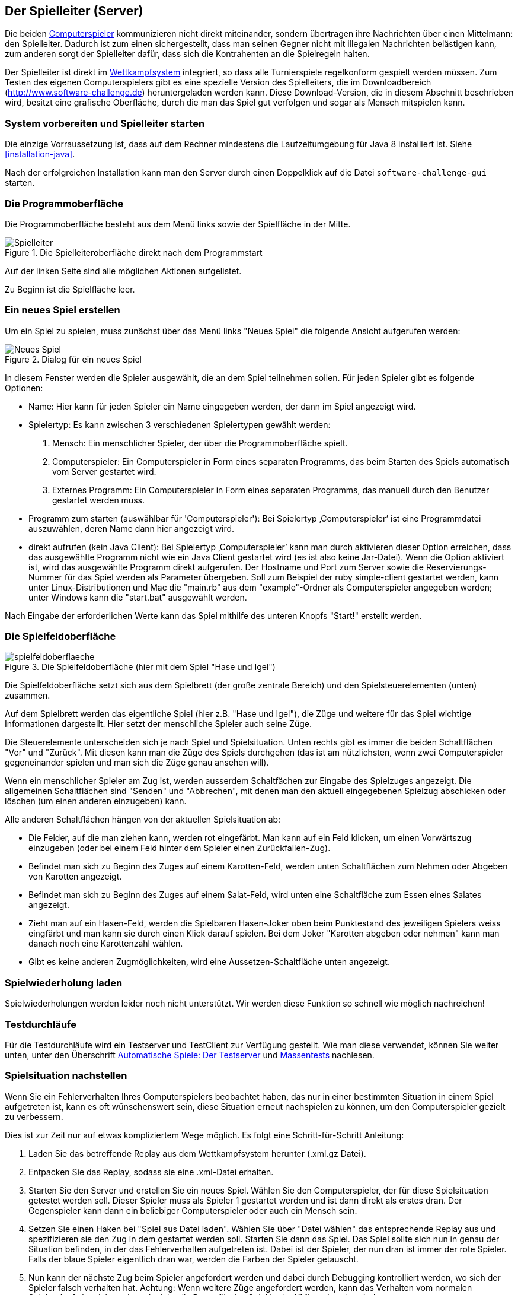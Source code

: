 [[server]]
== Der Spielleiter (Server)

Die beiden <<der-computerspieler,Computerspieler>> kommunizieren nicht
direkt miteinander, sondern übertragen ihre Nachrichten über einen
Mittelmann: den Spielleiter. Dadurch ist zum einen sichergestellt,
dass man seinen Gegner nicht mit illegalen Nachrichten belästigen
kann, zum anderen sorgt der Spielleiter dafür, dass sich die
Kontrahenten an die Spielregeln halten.

Der Spielleiter ist direkt im <<das-wettkampfsystem,Wettkampfsystem>>
integriert, so dass alle Turnierspiele regelkonform gespielt werden
müssen. Zum Testen des eigenen Computerspielers gibt es eine spezielle
Version des Spielleiters, die im Downloadbereich
(http://www.software-challenge.de) heruntergeladen werden
kann. Diese Download-Version, die in diesem Abschnitt beschrieben wird,
besitzt eine grafische Oberfläche, durch die man das Spiel gut verfolgen
und sogar als Mensch mitspielen kann.

[[system-vorbereiten-und-spielleiter-starten]]
=== System vorbereiten und Spielleiter starten

Die einzige Vorraussetzung ist, dass auf dem Rechner mindestens die
Laufzeitumgebung für Java 8 installiert ist. Siehe <<installation-java>>.

Nach der erfolgreichen Installation kann man den Server durch einen
Doppelklick auf die Datei `software-challenge-gui` starten.

[[die-programmoberfläche]]
=== Die Programmoberfläche

Die Programmoberfläche besteht aus dem Menü links sowie der Spielfläche in der Mitte.

.Die Spielleiteroberfläche direkt nach dem Programmstart
image::spielleiter_direkt_nach-start.jpg[Spielleiter]

Auf der linken Seite sind alle möglichen Aktionen aufgelistet.

Zu Beginn ist die Spielfläche leer.

[[ein-neues-spiel-erstellen]]
=== Ein neues Spiel erstellen

Um ein Spiel zu spielen, muss zunächst über das Menü links "Neues
Spiel" die folgende Ansicht aufgerufen werden:

.Dialog für ein neues Spiel
image::neues_spiel_dialog.jpg[Neues Spiel]

In diesem Fenster werden die Spieler ausgewählt, die an dem Spiel
teilnehmen sollen. Für jeden Spieler gibt es folgende Optionen:

* Name: Hier kann für jeden Spieler ein Name eingegeben werden, der dann
im Spiel angezeigt wird.
* Spielertyp: Es kann zwischen 3 verschiedenen Spielertypen gewählt
werden:
1.  Mensch: Ein menschlicher Spieler, der über die Programmoberfläche
spielt.
2.  Computerspieler: Ein Computerspieler in Form eines separaten
Programms, das beim Starten des Spiels automatisch vom Server gestartet
wird.
3.  Externes Programm: Ein Computerspieler in Form eines
separaten Programms, das manuell durch den Benutzer gestartet werden
muss.
* Programm zum starten (auswählbar für 'Computerspieler'): Bei Spielertyp
‚Computerspieler’ ist eine Programmdatei auszuwählen, deren Name dann
hier angezeigt wird.
* direkt aufrufen (kein Java Client): Bei Spielertyp ‚Computerspieler’ kann man durch aktivieren dieser Option
erreichen, dass das ausgewählte Programm nicht wie ein Java Client gestartet wird (es ist also keine Jar-Datei).
Wenn die Option aktiviert ist, wird das ausgewählte Programm direkt aufgerufen. Der Hostname und Port zum Server sowie die
Reservierungs-Nummer für das Spiel werden als Parameter übergeben.
Soll zum Beispiel der ruby simple-client gestartet werden, kann unter Linux-Distributionen und Mac die "main.rb" aus
dem "example"-Ordner als Computerspieler angegeben werden; unter Windows kann die "start.bat" ausgewählt werden.

Nach Eingabe der erforderlichen Werte kann das Spiel mithilfe des
unteren Knopfs "Start!" erstellt werden.

[[die-spielfeldoberfläche]]
=== Die Spielfeldoberfläche

.Die Spielfeldoberfläche (hier mit dem Spiel "Hase und Igel")
image::spielfeldoberflaeche.jpg[]

Die Spielfeldoberfläche setzt sich aus dem Spielbrett (der große
zentrale Bereich) und den Spielsteuerelementen (unten) zusammen.

Auf dem Spielbrett werden das eigentliche Spiel (hier z.B. "Hase und Igel"),
die Züge und weitere für das Spiel wichtige Informationen
dargestellt. Hier setzt der menschliche Spieler auch seine Züge.

Die Steuerelemente unterscheiden sich je nach Spiel und Spielsituation. Unten
rechts gibt es immer die beiden Schaltflächen "Vor" und "Zurück". Mit diesen
kann man die Züge des Spiels durchgehen (das ist am nützlichsten, wenn zwei
Computerspieler gegeneinander spielen und man sich die Züge genau ansehen will).

Wenn ein menschlicher Spieler am Zug ist, werden ausserdem Schaltfächen zur
Eingabe des Spielzuges angezeigt. Die allgemeinen Schaltflächen sind "Senden"
und "Abbrechen", mit denen man den aktuell eingegebenen Spielzug abschicken oder
löschen (um einen anderen einzugeben) kann.

Alle anderen Schaltflächen hängen von der aktuellen Spielsituation ab:

* Die Felder, auf die man ziehen kann, werden rot eingefärbt. Man kann auf ein
  Feld klicken, um einen Vorwärtszug einzugeben (oder bei einem Feld hinter dem
  Spieler einen Zurückfallen-Zug).
* Befindet man sich zu Beginn des Zuges auf einem Karotten-Feld, werden unten
  Schaltflächen zum Nehmen oder Abgeben von Karotten angezeigt.
* Befindet man sich zu Beginn des Zuges auf einem Salat-Feld, wird unten eine
  Schaltfläche zum Essen eines Salates angezeigt.
* Zieht man auf ein Hasen-Feld, werden die Spielbaren Hasen-Joker oben beim
  Punktestand des jeweiligen Spielers weiss eingfärbt und man kann sie durch
  einen Klick darauf spielen. Bei dem Joker "Karotten abgeben oder nehmen" kann
  man danach noch eine Karottenzahl wählen.
* Gibt es keine anderen Zugmöglichkeiten, wird eine Aussetzen-Schaltfläche unten
  angezeigt.

[[spielwiederholung-laden]]
=== Spielwiederholung laden

Spielwiederholungen werden leider noch nicht unterstützt. Wir werden diese
Funktion so schnell wie möglich nachreichen!

[[testdurchläufe]]
=== Testdurchläufe

Für die Testdurchläufe wird ein Testserver und TestClient zur Verfügung gestellt. 
Wie man diese verwendet, können Sie weiter unten, unter den Überschrift <<automatische-spiele, Automatische Spiele: Der Testserver>> und <<tests-ohne-gui, Massentests>> nachlesen.

[[spielsituation-nachstellen]]
=== Spielsituation nachstellen

Wenn Sie ein Fehlerverhalten Ihres Computerspielers beobachtet haben,
das nur in einer bestimmten Situation in einem Spiel aufgetreten ist,
kann es oft wünschenswert sein, diese Situation erneut nachspielen zu
können, um den Computerspieler gezielt zu verbessern.

Dies ist zur Zeit nur auf etwas kompliziertem Wege möglich. Es folgt
eine Schritt-für-Schritt Anleitung:

. Laden Sie das betreffende Replay aus dem Wettkampfsystem herunter
  (.xml.gz Datei).
. Entpacken Sie das Replay, sodass sie eine .xml-Datei erhalten.
. Starten Sie den Server und erstellen Sie ein neues Spiel. Wählen Sie
  den Computerspieler, der für diese Spielsituation getestet werden soll.
  Dieser Spieler muss als Spieler 1 gestartet werden und ist dann direkt
  als erstes dran. Der Gegenspieler kann dann ein beliebiger Computerspieler
  oder auch ein Mensch sein.
. Setzen Sie einen Haken bei "Spiel aus Datei laden". Wählen Sie über
  "Datei wählen" das entsprechende Replay aus und spezifizieren sie den Zug in dem gestartet werden soll. 
  Starten Sie dann das Spiel. Das Spiel sollte sich nun in genau der Situation befinden, in
  der das Fehlerverhalten aufgetreten ist. Dabei ist der Spieler, der nun
  dran ist immer der rote Spieler. Falls der blaue Spieler eigentlich dran
  war, werden die Farben der Spieler getauscht.
. Nun kann der nächste Zug beim Spieler angefordert werden und dabei
  durch Debugging kontrolliert werden, wo sich der Spieler falsch verhalten
  hat.
  Achtung: Wenn weitere Züge angefordert werden, kann das Verhalten vom
  normalen Spielverlauf abweichen, da evtl. nicht alle Daten für das Spiel
  in der XML vorhanden sind.

[[replay-ohne-gui-speichern]]
=== Replay mit Server ohne graphische Oberfläche speichern

Wenn der Server ohne die graphische Oberfläche gestartet wird, kann das `--saveReplay`
Attribut gesetzt werden, damit bei Ende jedes Spiels das Replay des Spiels unter `./replays` gespeichert wird.

[source, sh]
  java -Dfile.encoding=UTF-8 -Dlogback.configurationFile=logback.xml -jar softwarechallenge-server.jar --port 13051 --saveReplay true

[[automatische-spiele]]
=== Automatische Spiele: Der Testserver

Wenn Sie automatisiert Spiele mit Ihrem Computerspieler spielen wollen, um
bestimmte Verhaltensweisen bei der Weiterentwicklung regelmäßig zu testen,
können Sie dafür einen speziellen Server ohne grafische Oberfläche verwenden,
den sogenannten Testserver. Hier ist zu beachten, dass der Testserver auf dem Port 13051 
gestartet wird und nicht, wie im normalen Spiel auf Port 13050.

Gehen Sie dazu wie folgt vor:

. Laden Sie den Testserver von der Download-Seite herunter.
. Entpacken Sie das heruntergeladene Archiv.
. Wechseln Sie in einer Kommandozeilenumgebung (Windows: cmd.exe oder
Powershell, Linux: beliebige Shell oder Terminal) in das Verzeichnis des
entpackten Archives.
. Starten Sie den Testserver auf dem Port 13051 mit folgendem Befehl:
[source,sh]
  java -Dfile.encoding=UTF-8 -Dlogback.configurationFile=logback.xml -jar softwarechallenge-server.jar --port 13051
. Starten Sie Ihren Computerspieler und einen zweiten Computerspieler manuell auf dem Port 13051 (im SimpleClient geht dies mit der Option --port 13051) 
in weiteren Kommandozeilenumgebungen. Die Computerspieler verbinden sich
automatisch zum Testserver und es wird ein Spiel gespielt. Danach sollten sich
die Computerspieler automatisch beenden.
. Wenn Sie weitere Testspiele starten wollen, können Sie die Computerspieler
erneut starten. Der Testserver muss nicht neu gestartet werden.

Beachten Sie, dass der Testserver keine Spielaufzeichnungen anlegt, wie es der
Server mit grafischer Oberfläche tut. Die Auswertung der Spiele muss in einem
der teilnehmenden Computerspieler geschehen (z.B. durch Log-Ausgaben).

Es ist ebenfalls möglich, statt eines Zufällig generierten vollständigen
Spielplanes eine Spielsituation zu laden und zu testen. Die Spielsituation muss
vorher wie unter <<spielsituation-nachstellen,Spielsituation nachstellen>>
erzeugt werden. Dann kann die Datei mit dem Argument `--loadGameFile` geladen
werden und optional mit `--turn` ein Zug spezifiziert werden.

[source,sh]
  java -Dfile.encoding=UTF-8 -Dlogback.configurationFile=logback.xml -jar softwarechallenge-server.jar --port 13051 --loadGameFile ./replay.xml --turn 10

[[soft-timeouts]]
==== Unerwartete Zugzeitüberschreitungen (Soft-Timeout)

Wenn Sie den Testserver einige Zeit laufen lassen, um eine größere Anzahl von
Testspielen durchzuführen, kann es dazu kommen, dass Computerspieler wegen
Zugzeitüberschreitungen vom Server disqualifiziert werden (Soft-Timeout). Dies
passiert, obwohl sie ihren Zug innerhalb der erlaubten Zugzeit (abhängig vom
Spiel, bisher aber immer zwei Sekunden) an den Server geschickt haben. Der
Garbage Collector der Java Virtual Machine löst dieses Verhalten aus. Er
pausiert die Anwendung, um nicht mehr genutzten Speicher freizugeben. Wenn der
Server dadurch zu einem ungünstigen Zeitpunkt angehalten wird, bemerkt er den
Eingang des Zuges vom Computerspieler nicht rechtzeitig und disqualifiziert ihn
daraufhin. Damit dieses Problem möglichst selten auftritt, haben sich die
folgenden Parameter beim Starten des Servers bewährt:

Unter Linux:

[source,sh]
java -Dfile.encoding=UTF-8 \
     -Dlogback.configurationFile=logback.xml \
     -server \
     -XX:MaxGCPauseMillis=100 \
     -XX:GCPauseIntervalMillis=2050 \
     -XX:+UseConcMarkSweepGC -XX:+CMSParallelRemarkEnabled \
     -XX:+UseCMSInitiatingOccupancyOnly -XX:CMSInitiatingOccupancyFraction=70 \
     -XX:+ScavengeBeforeFullGC -XX:+CMSScavengeBeforeRemark \
     -jar softwarechallenge-server.jar --port 13051

Unter Windows (unterscheidet sich nur durch die Art, den langen Befehl auf
mehrere Zeilen zu verteilen):

[source,batch]
java -Dfile.encoding=UTF-8 ^
     -Dlogback.configurationFile=logback.xml ^
     -server ^
     -XX:MaxGCPauseMillis=100 ^
     -XX:GCPauseIntervalMillis=2050 ^
     -XX:+UseConcMarkSweepGC -XX:+CMSParallelRemarkEnabled ^
     -XX:+UseCMSInitiatingOccupancyOnly -XX:CMSInitiatingOccupancyFraction=70 ^
     -XX:+ScavengeBeforeFullGC -XX:+CMSScavengeBeforeRemark ^
     -jar softwarechallenge-server.jar --port 13051

Um das Verhalten des Garbage Collectors noch weiter zu verbessern, kann man auch
noch mittels der Optionen

....
-XX:+PrintGCDateStamps -XX:+PrintGC -XX:+PrintGCDetails -Xloggc:"pfad_zum_gc.log"
....

eine Logdatei über die Aktivitäten des Garbage Collectors anlegen. Darin sieht
man genau, wann er wie lange lief. Man kann dann die Einstellungen verändern und
testen, ob sich das Verhalten verbessert.

Die Konfiguration des Garbage Collectors ist kein Allheilmittel und kann zu
neuen Problemen führen, auf die man gefasst sein sollte. Dazu gehören erhöhter
Resourcenverbrauch und Instabilität der Anwendung.

[[tests-ohne-gui]]
=== Massentests mit Server ohne graphische Oberfläche

Wenn Sie Massentests mit ihrem Computerspieler ausführen wollen, um Beispielsweise seine
Gewinnchance gegenüber einer früheren Version zu testen, wobei sich die beiden Spieler als Startspieler abwechseln,
dann ist dies mit folgenden Schritten möglich:

Starten sie den Server auf dem Port 13051.

[source,sh]
....
java -Dfile.encoding=UTF-8 -Dlogback.configurationFile=logback.xml -jar softwarechallenge-server.jar --port 13051
....

==== Variante mit TestClient

Starten sie den TestClient

[source,sh]
java -jar -Dlogback.configurationFile=logback-tests.xml test_client.jar
    --tests 4
    --name1 "displayName1"
    --player1 "./player1.jar"
    --timeout1 true
    --name2 "displayName2"
    --player2 "./player2.jar"
    --timeout2 true
    --port 13051

Argumente des TestClients
|===
| Attribut	|  Standardwert	| Kurzbeschreibung

|--tests 		| 100
| Anzahl der Tests, die gespielt werden sollen (Integer)

|--player1	| "./defaultplayer.jar"
|Erster Computerspieler (Dateipfad)

|--player2	| "./defaultplayer.jar"
|Zweiter Computerspieler (Dateipfad)

|--name1		| "player1"
| Name des ersten Spielers (String)

| --name2		| "player2"
| Name des zweiten Spielers (String)

|--timeout1	| true
|Scheidet der erste Spieler bei einem Timeout aus? (true\|false)

|--timeout2	| true
|Scheidet der zweite Spieler bei einem Timeout aus? (true\|false)

|--port			| 13051
|Der Port, auf dem der TestClient die Clients startet

|===

Bei Argumenten, die nicht angegeben wurden, werden die Standardwerte aus der Tabelle verwendet.
Die Ausgabe der Daten erfolgt nach jedem Spiel anhand von gerundeten Werten.
Der TestClient beendet sich selbst, nachdem alle Spiele gespielt wurden.

==== Variante ohne TestClient

Starten Sie ein Spiel mit Reservierungscode (siehe Spielverlauf in der XML-Dokumentation).
Aktivieren Sie mit dem erstellten Administratorclient den Testmodus:

[source,xml]
....
<testModus testModus="true"/>
....
Dies liefert die Antwort

[source,xml]
....
<testing testModus="true"/>
....
Mit false als entsprechenden Parameter kann dieser wieder deaktiviert werden.
Nun können sie jederzeit die Testdaten der Spieler anhand ihres Anzeigenamens erfragen (es ist zu beachten, dass dafür die Spieler unterschiedliche Anzeigenamen haben müssen):

[source,xml]
....
<scoreForPlayer displayName="player1" />
....
Der Server antwortet mit:

[source,xml]
....
<playerScore>
  <score displayName="player1" numberOfTests="4">
    <values>
      <fragment name="Gewinner">
        <aggregation>SUM</aggregation>
        <relevantForRanking>true</relevantForRanking>
      </fragment>
      <value>4</value>
    </values>
    <values>
      <fragment name="∅ Feldnummer">
        <aggregation>AVERAGE</aggregation>
        <relevantForRanking>true</relevantForRanking>
      </fragment>
      <value>5.0000013</value>
    </values>
    <values>
      <fragment name="∅ Karotten">
        <aggregation>AVERAGE</aggregation>
        <relevantForRanking>true</relevantForRanking>
      </fragment>
      <value>40.500011</value>
    </values>
  </score>
</playerScore>
....

Bei dieser Variante muss sich selbst um das Starten der Clients gekümmert werden.

